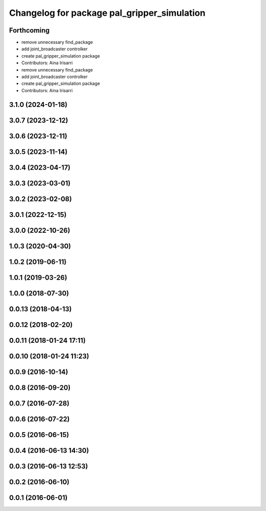 ^^^^^^^^^^^^^^^^^^^^^^^^^^^^^^^^^^^^^^^^^^^^
Changelog for package pal_gripper_simulation
^^^^^^^^^^^^^^^^^^^^^^^^^^^^^^^^^^^^^^^^^^^^

Forthcoming
-----------
* remove unnecessary find_package
* add joint_broadcaster controlker
* create pal_gripper_simulation package
* Contributors: Aina Irisarri

* remove unnecessary find_package
* add joint_broadcaster controlker
* create pal_gripper_simulation package
* Contributors: Aina Irisarri

3.1.0 (2024-01-18)
------------------

3.0.7 (2023-12-12)
------------------

3.0.6 (2023-12-11)
------------------

3.0.5 (2023-11-14)
------------------

3.0.4 (2023-04-17)
------------------

3.0.3 (2023-03-01)
------------------

3.0.2 (2023-02-08)
------------------

3.0.1 (2022-12-15)
------------------

3.0.0 (2022-10-26)
------------------

1.0.3 (2020-04-30)
------------------

1.0.2 (2019-06-11)
------------------

1.0.1 (2019-03-26)
------------------

1.0.0 (2018-07-30)
------------------

0.0.13 (2018-04-13)
-------------------

0.0.12 (2018-02-20)
-------------------

0.0.11 (2018-01-24 17:11)
-------------------------

0.0.10 (2018-01-24 11:23)
-------------------------

0.0.9 (2016-10-14)
------------------

0.0.8 (2016-09-20)
------------------

0.0.7 (2016-07-28)
------------------

0.0.6 (2016-07-22)
------------------

0.0.5 (2016-06-15)
------------------

0.0.4 (2016-06-13 14:30)
------------------------

0.0.3 (2016-06-13 12:53)
------------------------

0.0.2 (2016-06-10)
------------------

0.0.1 (2016-06-01)
------------------
